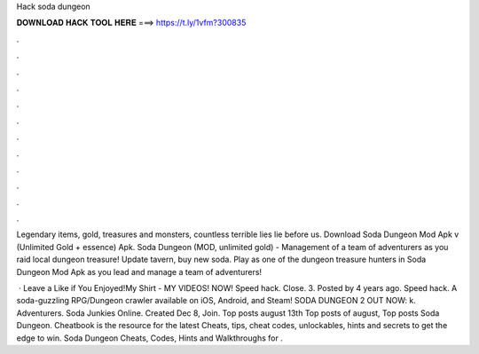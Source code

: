 Hack soda dungeon



𝐃𝐎𝐖𝐍𝐋𝐎𝐀𝐃 𝐇𝐀𝐂𝐊 𝐓𝐎𝐎𝐋 𝐇𝐄𝐑𝐄 ===> https://t.ly/1vfm?300835



.



.



.



.



.



.



.



.



.



.



.



.

Legendary items, gold, treasures and monsters, countless terrible lies lie before us. Download Soda Dungeon Mod Apk v (Unlimited Gold + essence) Apk. Soda Dungeon (MOD, unlimited gold) - Management of a team of adventurers as you raid local dungeon treasure! Update tavern, buy new soda. Play as one of the dungeon treasure hunters in Soda Dungeon Mod Apk as you lead and manage a team of adventurers!

 · Leave a Like if You Enjoyed!My Shirt -  MY VIDEOS! NOW!  Speed hack. Close. 3. Posted by 4 years ago. Speed hack. A soda-guzzling RPG/Dungeon crawler available on iOS, Android, and Steam! SODA DUNGEON 2 OUT NOW:  k. Adventurers. Soda Junkies Online. Created Dec 8, Join. Top posts august 13th Top posts of august, Top posts  Soda Dungeon. Cheatbook is the resource for the latest Cheats, tips, cheat codes, unlockables, hints and secrets to get the edge to win. Soda Dungeon Cheats, Codes, Hints and Walkthroughs for .

